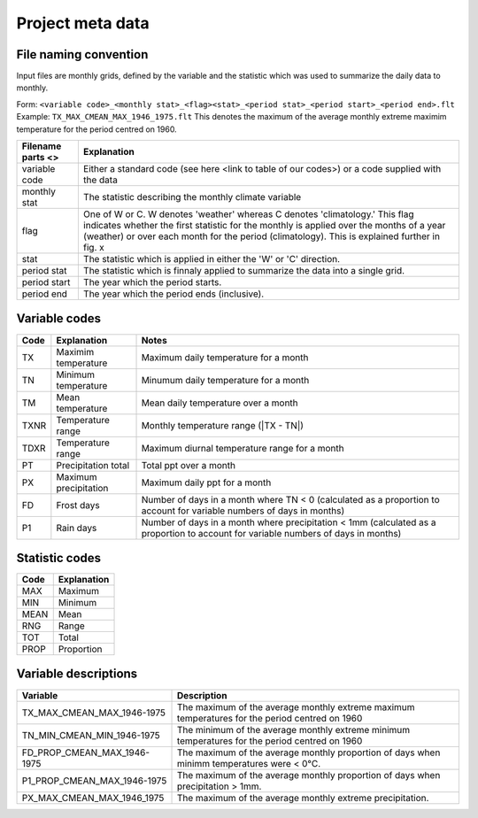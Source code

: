 Project meta data
=================

File naming convention
----------------------

Input files are monthly grids, defined by the variable and the statistic which was used to summarize the daily data to monthly. 

Form: ``<variable code>_<monthly stat>_<flag><stat>_<period stat>_<period start>_<period end>.flt``
Example: ``TX_MAX_CMEAN_MAX_1946_1975.flt`` This denotes the maximum of the average monthly extreme maximim temperature for the period centred on 1960.

+-------------------+-------------------------------------------------------------------------------------------------------------------------------------------------------------------------------------------------------------------------------------------------------------------------+
| Filename parts <> | Explanation                                                                                                                                                                                                                                                             |
+===================+=========================================================================================================================================================================================================================================================================+
| variable code     | Either a standard code (see here <link to table of our codes>) or a code supplied with the data                                                                                                                                                                         |
+-------------------+-------------------------------------------------------------------------------------------------------------------------------------------------------------------------------------------------------------------------------------------------------------------------+
| monthly stat      | The statistic describing the monthly climate variable                                                                                                                                                                                                                   |
+-------------------+-------------------------------------------------------------------------------------------------------------------------------------------------------------------------------------------------------------------------------------------------------------------------+
| flag              | One of W or C. W denotes 'weather' whereas C denotes 'climatology.' This flag indicates whether the first statistic for the monthly is applied over the months of a year (weather) or over each month for the period (climatology). This is explained further in fig. x |
+-------------------+-------------------------------------------------------------------------------------------------------------------------------------------------------------------------------------------------------------------------------------------------------------------------+
| stat              | The statistic which is applied in either the 'W' or 'C' direction.                                                                                                                                                                                                      |
+-------------------+-------------------------------------------------------------------------------------------------------------------------------------------------------------------------------------------------------------------------------------------------------------------------+
| period stat       | The statistic which is finnaly applied to summarize the data into a single grid.                                                                                                                                                                                        |
+-------------------+-------------------------------------------------------------------------------------------------------------------------------------------------------------------------------------------------------------------------------------------------------------------------+
| period start      | The year which the period starts.                                                                                                                                                                                                                                       |
+-------------------+-------------------------------------------------------------------------------------------------------------------------------------------------------------------------------------------------------------------------------------------------------------------------+
| period end        | The year which the period ends (inclusive).                                                                                                                                                                                                                             |
+-------------------+-------------------------------------------------------------------------------------------------------------------------------------------------------------------------------------------------------------------------------------------------------------------------+


Variable codes
--------------

+-------+-----------------------+--------------------------------------------------------------------------------+
| Code  | Explanation           | Notes                                                                          |
+=======+=======================+================================================================================+
| TX    | Maximim temperature   | Maximum daily temperature for a month                                          |
+-------+-----------------------+--------------------------------------------------------------------------------+
| TN    | Minimum temperature   | Minumum daily temperature for a month                                          |
+-------+-----------------------+--------------------------------------------------------------------------------+
| TM    | Mean temperature      | Mean daily temperature over a month                                            |
+-------+-----------------------+--------------------------------------------------------------------------------+
| TXNR  | Temperature range     | Monthly temperature range (\|TX - TN\|)                                        |
+-------+-----------------------+--------------------------------------------------------------------------------+
| TDXR  | Temperature range     | Maximum diurnal temperature range for a month                                  |
+-------+-----------------------+--------------------------------------------------------------------------------+
| PT    | Precipitation total   | Total ppt over a month                                                         |
+-------+-----------------------+--------------------------------------------------------------------------------+
| PX    | Maximum precipitation | Maximum daily ppt for a month                                                  |
+-------+-----------------------+--------------------------------------------------------------------------------+
| FD    | Frost days            | Number of days in a month where TN < 0                                         |
|       |                       | (calculated as a proportion to account for variable numbers of days in months) |
+-------+-----------------------+--------------------------------------------------------------------------------+
| P1    | Rain days             | Number of days in a month where precipitation < 1mm                            |
|       |                       | (calculated as a proportion to account for variable numbers of days in months) |
+-------+-----------------------+--------------------------------------------------------------------------------+

Statistic codes
---------------
 
+------+-------------+
| Code | Explanation |
+======+=============+
| MAX  | Maximum     |
+------+-------------+
| MIN  | Minimum     |
+------+-------------+
| MEAN | Mean        |
+------+-------------+
| RNG  | Range       |
+------+-------------+
| TOT  | Total       |
+------+-------------+
| PROP | Proportion  |
+------+-------------+

Variable descriptions
---------------------

+-----------------------------+------------------------------------------------------------------------------------------------+
| Variable                    | Description                                                                                    |
+=============================+================================================================================================+
| TX_MAX_CMEAN_MAX_1946-1975  | The maximum of the average monthly extreme maximum temperatures for the period centred on 1960 |
+-----------------------------+------------------------------------------------------------------------------------------------+
| TN_MIN_CMEAN_MIN_1946-1975  | The minimum of the average monthly extreme minimum temperatures for the period centred on 1960 |
+-----------------------------+------------------------------------------------------------------------------------------------+
| FD_PROP_CMEAN_MAX_1946-1975 | The maximum of the average monthly proportion of days when minimm temperatures were < 0°C.     |
+-----------------------------+------------------------------------------------------------------------------------------------+
| P1_PROP_CMEAN_MAX_1946-1975 | The maximum of the average monthly proportion of days when precipitation > 1mm.                |
+-----------------------------+------------------------------------------------------------------------------------------------+
| PX_MAX_CMEAN_MAX_1946_1975  | The maximum of the average monthly extreme precipitation.                                      |
+-----------------------------+------------------------------------------------------------------------------------------------+


